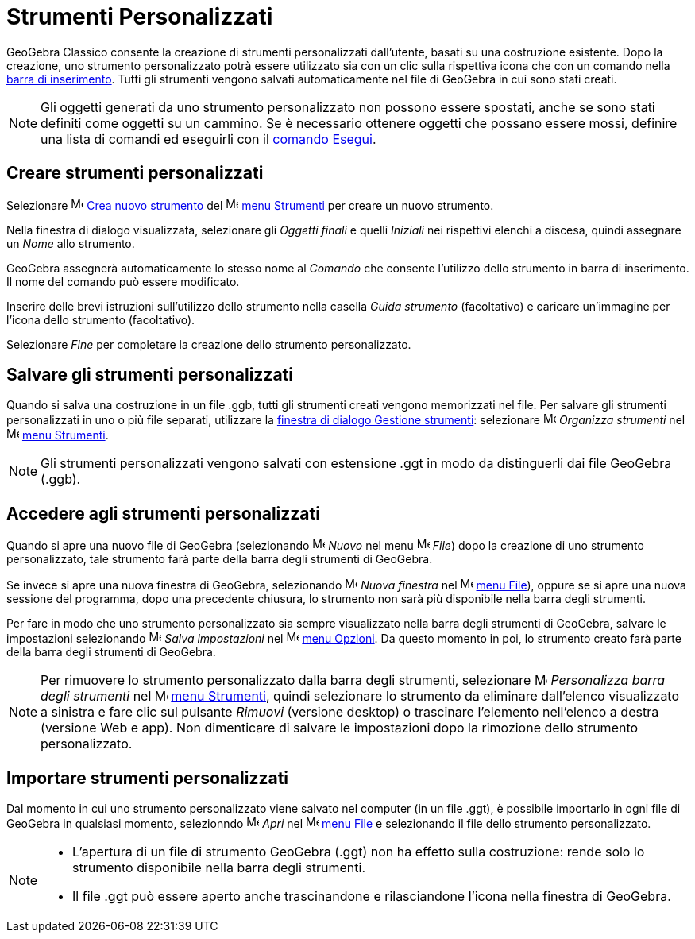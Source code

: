 = Strumenti Personalizzati
:page-en: tools/Custom_Tools
ifdef::env-github[:imagesdir: /it/modules/ROOT/assets/images]

GeoGebra Classico consente la creazione di strumenti personalizzati dall'utente, basati su una costruzione esistente. Dopo la
creazione, uno strumento personalizzato potrà essere utilizzato sia con un clic sulla rispettiva icona che con un comando nella
xref:/Barra_di_inserimento.adoc[barra di inserimento]. Tutti gli strumenti vengono salvati automaticamente nel file di
GeoGebra in cui sono stati creati.

[NOTE]
====

Gli oggetti generati da uno strumento personalizzato non possono essere spostati, anche se sono stati definiti come
oggetti su un cammino. Se è necessario ottenere oggetti che possano essere mossi, definire una lista di comandi ed
eseguirli con il xref:/commands/Esegui.adoc[comando Esegui].

====

== Creare strumenti personalizzati

Selezionare image:16px-Menu-tools-new.svg.png[Menu-tools-new.svg,width=16,height=16]
xref:/Finestra_di_dialogo_Crea_nuovo_strumento.adoc[Crea nuovo strumento] del
image:16px-Menu-tools.svg.png[Menu-tools.svg,width=16,height=16] xref:/Menu_Strumenti.adoc[menu Strumenti] per creare un nuovo strumento.


Nella finestra di dialogo visualizzata, selezionare gli _Oggetti finali_ e quelli _Iniziali_ nei rispettivi elenchi a discesa, quindi assegnare un _Nome_ allo strumento.

GeoGebra assegnerà automaticamente lo stesso nome al _Comando_ che consente l'utilizzo dello strumento in barra di inserimento. Il nome del comando può essere modificato.

Inserire delle brevi istruzioni sull'utilizzo dello strumento nella casella _Guida strumento_ (facoltativo) e caricare un'immagine per l'icona dello strumento (facoltativo).

Selezionare _Fine_ per completare la creazione dello strumento personalizzato.


== Salvare gli strumenti personalizzati

Quando si salva una costruzione in un file .ggb, tutti gli strumenti creati vengono memorizzati nel file. Per salvare gli
strumenti personalizzati in uno o più file separati, utilizzare la
xref:/Finestra_di_dialogo_Gestione_strumenti.adoc[finestra di dialogo Gestione strumenti]: selezionare 
image:16px-Menu-tools.svg.png[Menu-tools.svg,width=16,height=16] _Organizza strumenti_ nel
image:16px-Menu-tools.svg.png[Menu-tools.svg,width=16,height=16] xref:/Menu_Strumenti.adoc[menu Strumenti].

[NOTE]
====

Gli strumenti personalizzati vengono salvati con estensione .ggt in modo da distinguerli dai file GeoGebra (.ggb).

====

== Accedere agli strumenti personalizzati

Quando si apre una nuovo file di GeoGebra (selezionando
image:16px-Menu-file-new.svg.png[Menu-file-new.svg,width=16,height=16] _Nuovo_ nel menu
image:16px-Menu-file.svg.png[Menu-file.svg,width=16,height=16] _File_) dopo la creazione di uno strumento
personalizzato, tale strumento farà parte della barra degli strumenti di GeoGebra. 

Se invece si apre una nuova finestra
di GeoGebra, selezionando image:Menu_New.png[Menu New.png,width=16,height=16] _Nuova finestra_ nel
image:16px-Menu-file.svg.png[Menu-file.svg,width=16,height=16] xref:/Menu_File.adoc[menu File]), oppure se si apre una
nuova sessione del programma, dopo una precedente chiusura, lo strumento non sarà più disponibile nella barra degli
strumenti.

Per fare in modo che uno strumento personalizzato sia sempre visualizzato nella barra degli strumenti di GeoGebra, salvare le impostazioni selezionando
image:16px-Menu-file-save.svg.png[Menu-file-save.svg,width=16,height=16] _Salva impostazioni_ nel
image:16px-Menu-options.svg.png[Menu-options.svg,width=16,height=16] xref:/Menu_Opzioni.adoc[menu Opzioni]. Da questo
momento in poi, lo strumento creato farà parte della barra degli strumenti di GeoGebra.

[NOTE]
====

Per rimuovere lo strumento personalizzato dalla barra degli strumenti, selezionare
image:16px-Menu-tools-customize.svg.png[Menu-tools-customize.svg,width=16,height=16] _Personalizza barra degli
strumenti_ nel image:16px-Menu-tools.svg.png[Menu-tools.svg,width=16,height=16] xref:/Menu_Strumenti.adoc[menu
Strumenti], quindi selezionare lo strumento da eliminare dall'elenco visualizzato a sinistra e
fare clic sul pulsante _Rimuovi_ (versione desktop) o trascinare l'elemento nell'elenco a destra (versione Web e app). Non dimenticare di salvare le impostazioni dopo la rimozione dello strumento personalizzato.

====

== Importare strumenti personalizzati

Dal momento in cui uno strumento personalizzato viene salvato nel computer (in un file .ggt), è possibile importarlo in ogni file di GeoGebra in qualsiasi momento, selezionndo
image:16px-Menu-file-open.svg.png[Menu-file-open.svg,width=16,height=16] _Apri_ nel
image:16px-Menu-file.svg.png[Menu-file.svg,width=16,height=16] xref:/Menu_File.adoc[menu File] e selezionando il file dello
strumento personalizzato.

[NOTE]
====

* L'apertura di un file di strumento GeoGebra (.ggt) non ha effetto sulla costruzione: rende solo lo strumento
disponibile nella barra degli strumenti.
* Il file .ggt può essere aperto anche trascinandone e rilasciandone l'icona nella finestra di GeoGebra.

====
